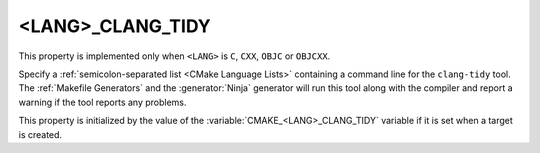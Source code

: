 <LANG>_CLANG_TIDY
-----------------

.. versionadded:: 3.6

This property is implemented only when ``<LANG>`` is ``C``, ``CXX``, ``OBJC`` or ``OBJCXX``.

Specify a :ref:`semicolon-separated list <CMake Language Lists>` containing a command
line for the ``clang-tidy`` tool.  The :ref:`Makefile Generators`
and the :generator:`Ninja` generator will run this tool along with the
compiler and report a warning if the tool reports any problems.

This property is initialized by the value of
the :variable:`CMAKE_<LANG>_CLANG_TIDY` variable if it is set
when a target is created.
